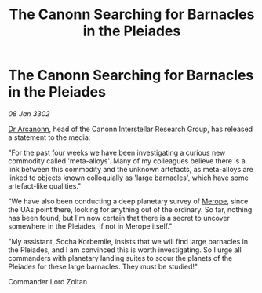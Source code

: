 :PROPERTIES:
:ID:       be42b40f-9bc0-4106-8920-932131e8ff27
:END:
#+title: The Canonn Searching for Barnacles in the Pleiades
#+filetags: :3302:galnet:

* The Canonn Searching for Barnacles in the Pleiades

/08 Jan 3302/

[[id:941ab45b-f406-4b3a-a99b-557941634355][Dr Arcanonn]], head of the Canonn Interstellar Research Group, has released a statement to the media: 

"For the past four weeks we have been investigating a curious new commodity called 'meta-alloys'. Many of my colleagues believe there is a link between this commodity and the unknown artefacts, as meta-alloys are linked to objects known colloquially as 'large barnacles', which have some artefact-like qualities." 

"We have also been conducting a deep planetary survey of [[id:70fa34ea-bc98-40ff-97f0-e4f4538387a6][Merope]], since the UAs point there, looking for anything out of the ordinary. So far, nothing has been found, but I'm now certain that there is a secret to uncover somewhere in the Pleiades, if not in Merope itself." 

"My assistant, Socha Korbemile, insists that we will find large barnacles in the Pleiades, and I am convinced this is worth investigating. So I urge all commanders with planetary landing suites to scour the planets of the Pleiades for these large barnacles. They must be studied!" 

Commander Lord Zoltan
